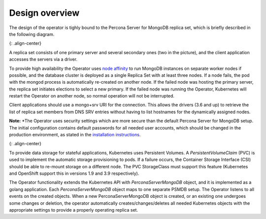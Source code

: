 Design overview
===============

The design of the operator is tighly bound to the Percona Server for
MongoDB replica set, which is briefly described in the following
diagram.

|PSMDB Replication|\ {: .align-center}

A replica set consists of one primary server and several secondary ones
(two in the picture), and the client application accesses the servers
via a driver.

To provide high availability the Operator uses `node
affinity <https://kubernetes.io/docs/concepts/configuration/assign-pod-node/#affinity-and-anti-affinity>`__
to run MongoDB instances on separate worker nodes if possible, and the
database cluster is deployed as a single Replica Set with at least three
nodes. If a node fails, the pod with the mongod process is automatically
re-created on another node. If the failed node was hosting the primary
server, the replica set initiates elections to select a new primary. If
the failed node was running the Operator, Kubernetes will restart the Operator on
another node, so normal operation will not be interrupted.

Client applications should use a mongo+srv URI for the connection. This
allows the drivers (3.6 and up) to retrieve the list of replica set
members from DNS SRV entries without having to list hostnames for the
dynamically assigned nodes.

**Note:** *The Operator uses security settings which are more secure
than the default Percona Server for MongoDB setup. The initial
configuration contains default passwords for all needed user accounts,
which should be changed in the production environment, as stated in
the  `installation instructions <./psmdb-operator.install.md>`__.

|PSMDB Operator|\ {: .align-center}

To provide data storage for stateful applications, Kubernetes uses
Persistent Volumes. A *PersistentVolumeClaim* (PVC) is used to implement
the automatic storage provisioning to pods. If a failure occurs, the
Container Storage Interface (CSI) should be able to re-mount storage on
a different node. The PVC StorageClass must support this feature
(Kubernetes and OpenShift support this in versions 1.9 and 3.9
respectively).

The Operator functionality extends the Kubernetes API with
*PerconaServerMongoDB* object, and it is implemented as a golang
application. Each *PerconaServerMongoDB* object maps to one separate
PSMDB setup. The Operator listens to all events on the created objects.
When a new PerconaServerMongoDB object is created, or an existing one
undergoes some changes or deletion, the operator automatically
creates/changes/deletes all needed Kubernetes objects with the
appropriate settings to provide a properly operating replica set.

.. |PSMDB Replication| image:: ./assets/images/replication.png
.. |PSMDB Operator| image:: ./assets/images/operator.png
